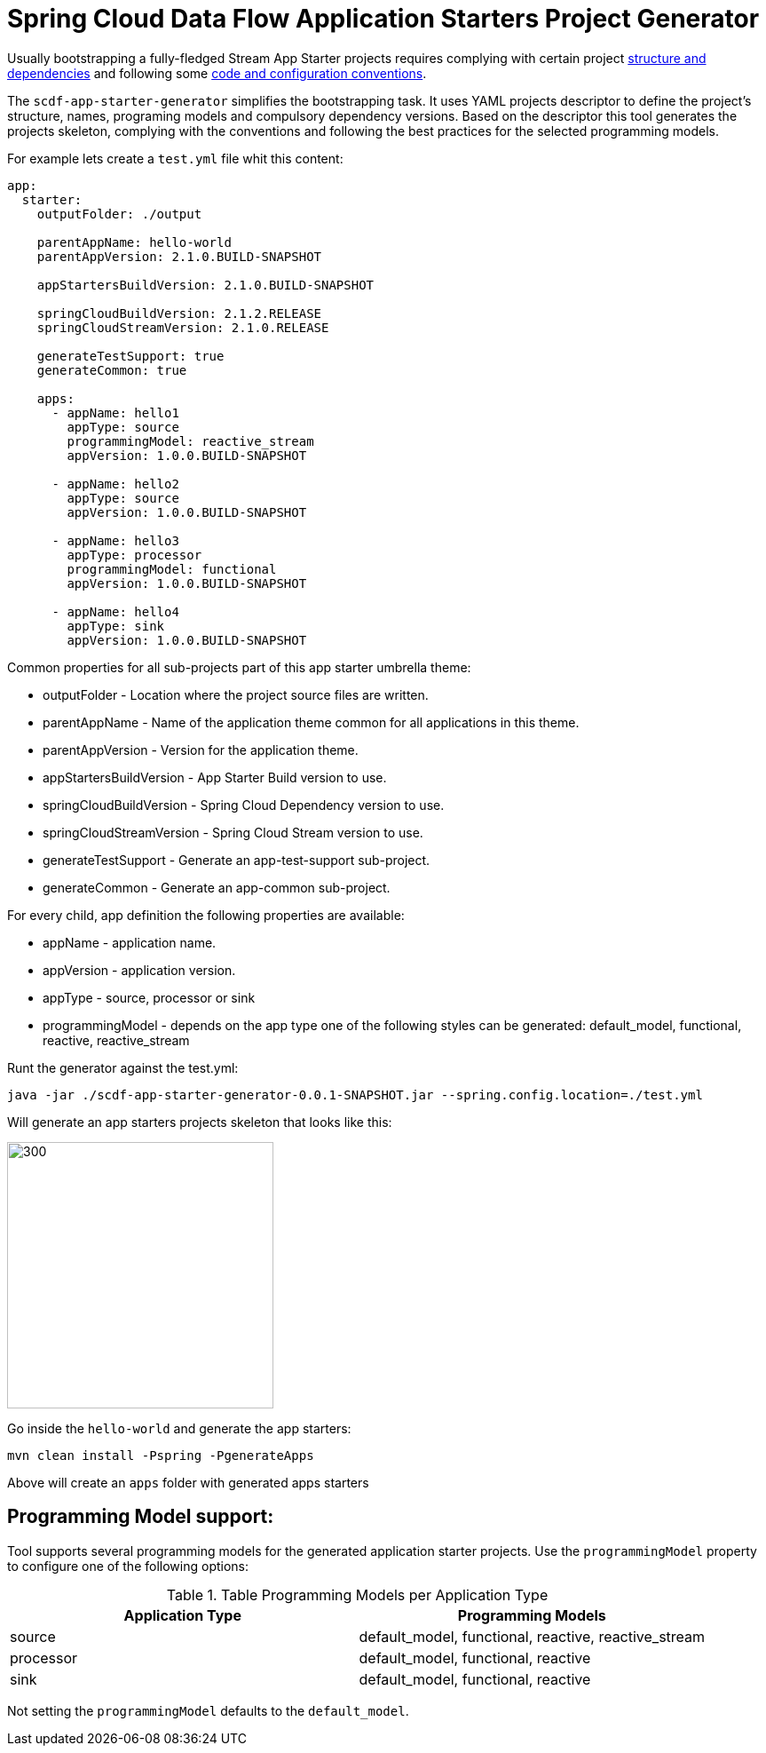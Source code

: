 :image-root: https://raw.githubusercontent.com/tzolov/scdf-app-starter-generator/tree/master/src/main/resources/doc
= Spring Cloud Data Flow Application Starters Project Generator

Usually bootstrapping a fully-fledged Stream App Starter projects requires complying with certain project https://docs.spring.io/spring-cloud-stream-app-starters/docs/Einstein.RC1/reference/htmlsingle/#pom-dependencies[structure and dependencies] and following some https://docs.spring.io/spring-cloud-stream-app-starters/docs/Einstein.RC1/reference/htmlsingle/#namingconvention[code and configuration conventions].

The `scdf-app-starter-generator` simplifies the bootstrapping task. It uses YAML projects descriptor to define the project's structure, names, programing models and compulsory dependency versions. Based on the descriptor this tool generates the projects skeleton, complying with the conventions and following the best practices for the selected programming models.

For example lets create a `test.yml` file whit this content:

```
app:
  starter:
    outputFolder: ./output

    parentAppName: hello-world
    parentAppVersion: 2.1.0.BUILD-SNAPSHOT

    appStartersBuildVersion: 2.1.0.BUILD-SNAPSHOT

    springCloudBuildVersion: 2.1.2.RELEASE
    springCloudStreamVersion: 2.1.0.RELEASE

    generateTestSupport: true
    generateCommon: true

    apps:
      - appName: hello1
        appType: source
        programmingModel: reactive_stream
        appVersion: 1.0.0.BUILD-SNAPSHOT

      - appName: hello2
        appType: source
        appVersion: 1.0.0.BUILD-SNAPSHOT

      - appName: hello3
        appType: processor
        programmingModel: functional
        appVersion: 1.0.0.BUILD-SNAPSHOT

      - appName: hello4
        appType: sink
        appVersion: 1.0.0.BUILD-SNAPSHOT

```
Common properties for all sub-projects part of this app starter umbrella theme:

* outputFolder - Location where the project source files are written.
* parentAppName - Name of the application theme common for all applications in this theme.
* parentAppVersion - Version for the application theme.
* appStartersBuildVersion - App Starter Build version to use.
* springCloudBuildVersion - Spring Cloud Dependency version to use.
* springCloudStreamVersion - Spring Cloud Stream version to use.
* generateTestSupport - Generate an app-test-support sub-project.
* generateCommon - Generate an app-common sub-project.

For every child, app definition the following properties are available:

* appName - application name.
* appVersion - application version.
* appType - source, processor or sink
* programmingModel - depends on the app type one of the following styles can be generated: default_model, functional, reactive, reactive_stream


Runt the generator against the test.yml:

```
java -jar ./scdf-app-starter-generator-0.0.1-SNAPSHOT.jar --spring.config.location=./test.yml
```

Will generate an app starters projects skeleton that looks like this:

image::https://raw.githubusercontent.com/tzolov/scdf-app-starter-generator/master/src/main/resources/doc/app-starters-file-structure.png[300,300]

Go inside the `hello-world` and generate the app starters:

```
mvn clean install -Pspring -PgenerateApps
```

Above will create an `apps` folder with generated apps starters

== Programming Model support:

Tool supports several programming models for the generated application starter projects.
Use the `programmingModel` property to configure one of the following options:

.Table Programming Models per Application Type
|===
|Application Type |Programming Models

|source
|default_model, functional, reactive, reactive_stream

|processor
|default_model, functional, reactive

|sink
|default_model, functional, reactive
|===


Not setting the `programmingModel` defaults to the `default_model`.

